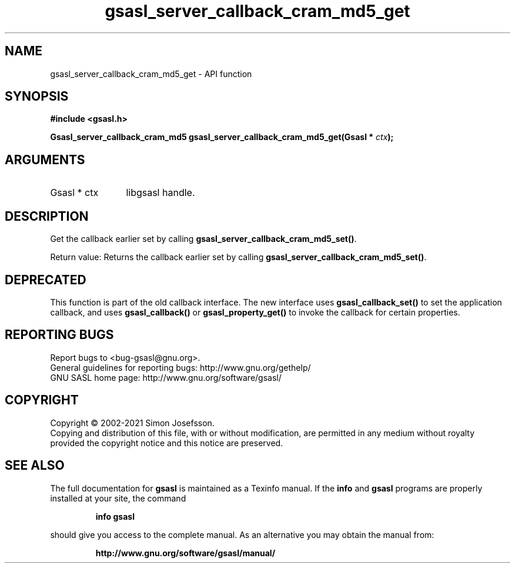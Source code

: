 .\" DO NOT MODIFY THIS FILE!  It was generated by gdoc.
.TH "gsasl_server_callback_cram_md5_get" 3 "1.10.0" "gsasl" "gsasl"
.SH NAME
gsasl_server_callback_cram_md5_get \- API function
.SH SYNOPSIS
.B #include <gsasl.h>
.sp
.BI "Gsasl_server_callback_cram_md5 gsasl_server_callback_cram_md5_get(Gsasl * " ctx ");"
.SH ARGUMENTS
.IP "Gsasl * ctx" 12
libgsasl handle.
.SH "DESCRIPTION"
Get the callback earlier set by calling
\fBgsasl_server_callback_cram_md5_set()\fP.

Return value: Returns the callback earlier set by calling
\fBgsasl_server_callback_cram_md5_set()\fP.
.SH "DEPRECATED"
This function is part of the old callback interface.
The new interface uses \fBgsasl_callback_set()\fP to set the application
callback, and uses \fBgsasl_callback()\fP or \fBgsasl_property_get()\fP to
invoke the callback for certain properties.
.SH "REPORTING BUGS"
Report bugs to <bug-gsasl@gnu.org>.
.br
General guidelines for reporting bugs: http://www.gnu.org/gethelp/
.br
GNU SASL home page: http://www.gnu.org/software/gsasl/

.SH COPYRIGHT
Copyright \(co 2002-2021 Simon Josefsson.
.br
Copying and distribution of this file, with or without modification,
are permitted in any medium without royalty provided the copyright
notice and this notice are preserved.
.SH "SEE ALSO"
The full documentation for
.B gsasl
is maintained as a Texinfo manual.  If the
.B info
and
.B gsasl
programs are properly installed at your site, the command
.IP
.B info gsasl
.PP
should give you access to the complete manual.
As an alternative you may obtain the manual from:
.IP
.B http://www.gnu.org/software/gsasl/manual/
.PP
